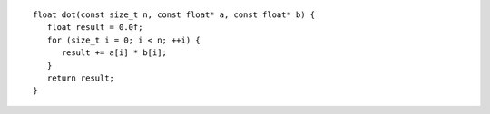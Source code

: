 .. ******************************************************************************
.. * Copyright contributors to the oneDAL project
.. *
.. * Licensed under the Apache License, Version 2.0 (the "License");
.. * you may not use this file except in compliance with the License.
.. * You may obtain a copy of the License at
.. *
.. *     http://www.apache.org/licenses/LICENSE-2.0
.. *
.. * Unless required by applicable law or agreed to in writing, software
.. * distributed under the License is distributed on an "AS IS" BASIS,
.. * WITHOUT WARRANTIES OR CONDITIONS OF ANY KIND, either express or implied.
.. * See the License for the specific language governing permissions and
.. * limitations under the License.
.. *******************************************************************************/

::

   float dot(const size_t n, const float* a, const float* b) {
      float result = 0.0f;
      for (size_t i = 0; i < n; ++i) {
         result += a[i] * b[i];
      }
      return result;
   }
